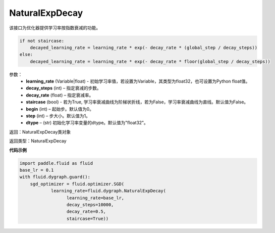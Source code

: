 .. _cn_api_fluid_dygraph_NaturalExpDecay:

NaturalExpDecay
-------------------------------

.. py:class:: paddle.fluid.dygraph.NaturalExpDecay(learning_rate, decay_steps, decay_rate, staircase=False, begin=0, step=1, dtype='float32')

该接口为优化器提供学习率按指数衰减的功能。

.. code-block:: text

    if not staircase:
        decayed_learning_rate = learning_rate * exp(- decay_rate * (global_step / decay_steps))
    else:
        decayed_learning_rate = learning_rate * exp(- decay_rate * floor(global_step / decay_steps))

参数：
    - **learning_rate** (Variable|float) - 初始学习率值，若设置为Variable，其类型为float32，也可设置为Python float值。
    - **decay_steps** (int) – 指定衰减的步数。
    - **decay_rate** (float) – 指定衰减率。
    - **staircase** (bool) - 若为True, 学习率衰减曲线为阶梯状折线，若为False，学习率衰减曲线为直线。默认值为False。
    - **begin** (int) – 起始步。默认值为0。
    - **step** (int) – 步大小。默认值为1。
    - **dtype**  – (str) 初始化学习率变量的dtype。默认值为"float32"。

返回：NaturalExpDecay类对象 

返回类型：NaturalExpDecay

**代码示例**

.. code-block:: python

    import paddle.fluid as fluid
    base_lr = 0.1
    with fluid.dygraph.guard():
        sgd_optimizer = fluid.optimizer.SGD(
                learning_rate=fluid.dygraph.NaturalExpDecay(
                      learning_rate=base_lr,
                      decay_steps=10000,
                      decay_rate=0.5,
                      staircase=True))
